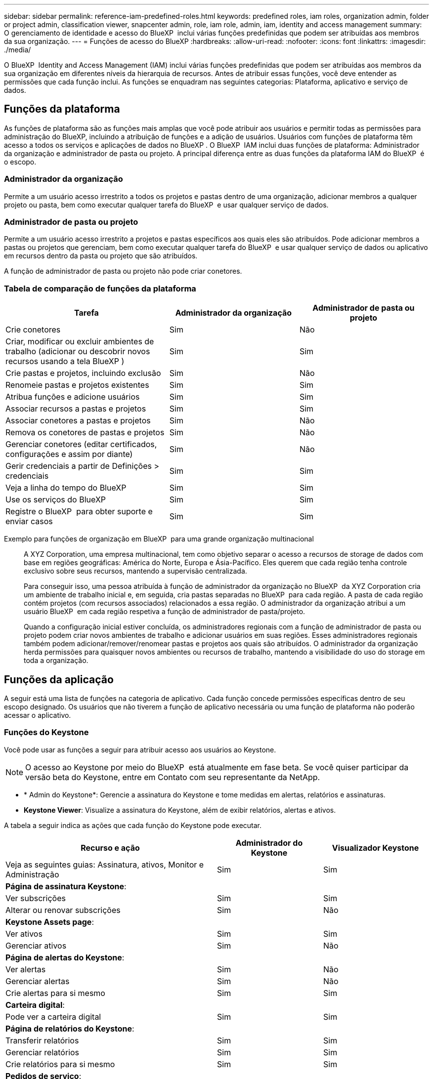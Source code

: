 ---
sidebar: sidebar 
permalink: reference-iam-predefined-roles.html 
keywords: predefined roles, iam roles, organization admin, folder or project admin, classification viewer, snapcenter admin, role, iam role, admin, iam, identity and access management 
summary: O gerenciamento de identidade e acesso do BlueXP  inclui várias funções predefinidas que podem ser atribuídas aos membros da sua organização. 
---
= Funções de acesso do BlueXP
:hardbreaks:
:allow-uri-read: 
:nofooter: 
:icons: font
:linkattrs: 
:imagesdir: ./media/


[role="lead"]
O BlueXP  Identity and Access Management (IAM) inclui várias funções predefinidas que podem ser atribuídas aos membros da sua organização em diferentes níveis da hierarquia de recursos. Antes de atribuir essas funções, você deve entender as permissões que cada função inclui. As funções se enquadram nas seguintes categorias: Plataforma, aplicativo e serviço de dados.



== Funções da plataforma

As funções de plataforma são as funções mais amplas que você pode atribuir aos usuários e permitir todas as permissões para administração do BlueXP, incluindo a atribuição de funções e a adição de usuários. Usuários com funções de plataforma têm acesso a todos os serviços e aplicações de dados no BlueXP . O BlueXP  IAM inclui duas funções de plataforma: Administrador da organização e administrador de pasta ou projeto. A principal diferença entre as duas funções da plataforma IAM do BlueXP  é o escopo.



=== Administrador da organização

Permite a um usuário acesso irrestrito a todos os projetos e pastas dentro de uma organização, adicionar membros a qualquer projeto ou pasta, bem como executar qualquer tarefa do BlueXP  e usar qualquer serviço de dados.



=== Administrador de pasta ou projeto

Permite a um usuário acesso irrestrito a projetos e pastas específicos aos quais eles são atribuídos. Pode adicionar membros a pastas ou projetos que gerenciam, bem como executar qualquer tarefa do BlueXP  e usar qualquer serviço de dados ou aplicativo em recursos dentro da pasta ou projeto que são atribuídos.

A função de administrador de pasta ou projeto não pode criar conetores.



=== Tabela de comparação de funções da plataforma

[cols="24,19,19"]
|===
| Tarefa | Administrador da organização | Administrador de pasta ou projeto 


| Crie conetores | Sim | Não 


| Criar, modificar ou excluir ambientes de trabalho (adicionar ou descobrir novos recursos usando a tela BlueXP ) | Sim | Sim 


| Crie pastas e projetos, incluindo exclusão | Sim | Não 


| Renomeie pastas e projetos existentes | Sim | Sim 


| Atribua funções e adicione usuários | Sim | Sim 


| Associar recursos a pastas e projetos | Sim | Sim 


| Associar conetores a pastas e projetos | Sim | Não 


| Remova os conetores de pastas e projetos | Sim | Não 


| Gerenciar conetores (editar certificados, configurações e assim por diante) | Sim | Não 


| Gerir credenciais a partir de Definições > credenciais | Sim | Sim 


| Veja a linha do tempo do BlueXP  | Sim | Sim 


| Use os serviços do BlueXP  | Sim | Sim 


| Registre o BlueXP  para obter suporte e enviar casos | Sim | Sim 
|===
Exemplo para funções de organização em BlueXP  para uma grande organização multinacional:: A XYZ Corporation, uma empresa multinacional, tem como objetivo separar o acesso a recursos de storage de dados com base em regiões geográficas: América do Norte, Europa e Ásia-Pacífico. Eles querem que cada região tenha controle exclusivo sobre seus recursos, mantendo a supervisão centralizada.
+
--
Para conseguir isso, uma pessoa atribuída à função de administrador da organização no BlueXP  da XYZ Corporation cria um ambiente de trabalho inicial e, em seguida, cria pastas separadas no BlueXP  para cada região. A pasta de cada região contém projetos (com recursos associados) relacionados a essa região. O administrador da organização atribui a um usuário BlueXP  em cada região respetiva a função de administrador de pasta/projeto.

Quando a configuração inicial estiver concluída, os administradores regionais com a função de administrador de pasta ou projeto podem criar novos ambientes de trabalho e adicionar usuários em suas regiões. Esses administradores regionais também podem adicionar/remover/renomear pastas e projetos aos quais são atribuídos. O administrador da organização herda permissões para quaisquer novos ambientes ou recursos de trabalho, mantendo a visibilidade do uso do storage em toda a organização.

--




== Funções da aplicação

A seguir está uma lista de funções na categoria de aplicativo. Cada função concede permissões específicas dentro de seu escopo designado. Os usuários que não tiverem a função de aplicativo necessária ou uma função de plataforma não poderão acessar o aplicativo.



=== Funções do Keystone

Você pode usar as funções a seguir para atribuir acesso aos usuários ao Keystone.


NOTE: O acesso ao Keystone por meio do BlueXP  está atualmente em fase beta. Se você quiser participar da versão beta do Keystone, entre em Contato com seu representante da NetApp.

* * Admin do Keystone*: Gerencie a assinatura do Keystone e tome medidas em alertas, relatórios e assinaturas.
* *Keystone Viewer*: Visualize a assinatura do Keystone, além de exibir relatórios, alertas e ativos.


A tabela a seguir indica as ações que cada função do Keystone pode executar.

[cols="40,20a,20a"]
|===
| Recurso e ação | Administrador do Keystone | Visualizador Keystone 


| Veja as seguintes guias: Assinatura, ativos, Monitor e Administração  a| 
Sim
 a| 
Sim



3+| *Página de assinatura Keystone*: 


| Ver subscrições  a| 
Sim
 a| 
Sim



| Alterar ou renovar subscrições  a| 
Sim
 a| 
Não



3+| *Keystone Assets page*: 


| Ver ativos  a| 
Sim
 a| 
Sim



| Gerenciar ativos  a| 
Sim
 a| 
Não



3+| *Página de alertas do Keystone*: 


| Ver alertas  a| 
Sim
 a| 
Não



| Gerenciar alertas  a| 
Sim
 a| 
Não



| Crie alertas para si mesmo  a| 
Sim
 a| 
Sim



3+| *Carteira digital*: 


| Pode ver a carteira digital  a| 
Sim
 a| 
Sim



3+| *Página de relatórios do Keystone*: 


| Transferir relatórios  a| 
Sim
 a| 
Sim



| Gerenciar relatórios  a| 
Sim
 a| 
Sim



| Crie relatórios para si mesmo  a| 
Sim
 a| 
Sim



3+| *Pedidos de serviço*: 


| Criar solicitações de serviço  a| 
Sim
 a| 
Não



| Solicitações de serviço CView criadas por qualquer usuário dentro da Organização  a| 
Sim
 a| 
Sim

|===


== Funções de serviço de dados

A seguir está uma lista de funções na categoria de serviço de dados. Cada função concede permissões específicas dentro de seu escopo designado. Os usuários que não tiverem a função de serviço de dados necessária ou uma função de plataforma não poderão acessar o serviço de dados.



=== Visualizador de classificação

Fornece os resultados do exame de classificação BlueXP  da vista de capacidade.

A classificação não tem uma função de administrador.

Permissões:: Visualize as informações de conformidade e gere relatórios para recursos que eles têm permissão para acessar. Esses usuários não podem ativar ou desativar a digitalização de volumes, buckets ou esquemas de banco de dados.


Nenhuma outra ação está disponível para um membro que tenha essa função.



=== Proteção contra ransomware

Você pode usar as funções a seguir para atribuir aos usuários acesso à proteção contra ransomware.

* * Administrador de proteção contra ransomware*: Gerencie ações nas guias proteger, Alertas, recuperar, Configurações e relatórios.
* * Visualizador de proteção contra ransomware*: Visualize dados de carga de trabalho, visualize dados de alerta, baixe dados de recuperação e faça download de relatórios.


A tabela a seguir indica que as ações que cada função de proteção de ransomware do BlueXP  pode executar.

[cols="40,20a,20a"]
|===
| Recurso e ação | Administração de proteção contra ransomware | Visualizador de proteção contra ransomware 


| Visualize o painel e todas as guias  a| 
Sim
 a| 
Sim



| Inicie o teste gratuito  a| 
Sim
 a| 
Não



| Inicie a descoberta de cargas de trabalho  a| 
Sim
 a| 
Não



3+| *Na guia proteger*: 


| Adicionar, modificar ou eliminar políticas  a| 
Sim
 a| 
Não



| Proteja workloads  a| 
Sim
 a| 
Não



| Identificar dados confidenciais  a| 
Sim
 a| 
Não



| Editar a proteção da carga de trabalho  a| 
Sim
 a| 
Não



| Ver detalhes do workload  a| 
Sim
 a| 
Sim



| Transferir dados  a| 
Sim
 a| 
Sim



3+| *Na guia Alertas*: 


| Veja os detalhes do alerta  a| 
Sim
 a| 
Sim



| Editar o status do incidente  a| 
Sim
 a| 
Não



| Ver detalhes do incidente  a| 
Sim
 a| 
Sim



| Obtenha a lista completa dos arquivos afetados  a| 
Sim
 a| 
Não



| Transferir dados de alertas  a| 
Sim
 a| 
Sim



3+| *Na guia recuperar*: 


| Transferir ficheiros afetados  a| 
Sim
 a| 
Não



| Restaure o workload  a| 
Sim
 a| 
Não



| Transferir dados de recuperação  a| 
Sim
 a| 
Sim



| Transferir relatórios  a| 
Sim
 a| 
Sim



3+| *Na guia Configurações*: 


| Adicionar ou modificar destinos de cópia de segurança  a| 
Sim
 a| 
Não



| Adicionar ou modificar alvos SIEM  a| 
Sim
 a| 
Não



3+| *Na guia relatórios*: 


| Transferir relatórios  a| 
Sim
 a| 
Sim

|===


=== Administrador do SnapCenter

Permite fazer backup de snapshots de clusters ONTAP on-premises usando o backup e a recuperação do BlueXP  para aplicações.

O SnapCenter não tem uma função de visualizador.

Permissões:: Um membro que tenha essa função pode concluir as seguintes ações no BlueXP :
+
--
* Conclua qualquer ação a partir de cópia de Segurança e recuperação > aplicações
* Gerencie todos os ambientes de trabalho nos projetos e pastas para os quais eles têm permissões
* Use todos os serviços do BlueXP 


--




== Links relacionados

* link:concept-identity-and-access-management.html["Saiba mais sobre o gerenciamento de identidades e acesso do BlueXP "]
* link:task-iam-get-started.html["Comece a usar o BlueXP  IAM"]
* link:task-iam-manage-members-permissions.html["Gerenciar membros do BlueXP  e suas permissões"]
* https://docs.netapp.com/us-en/bluexp-automation/tenancyv4/overview.html["Saiba mais sobre a API para BlueXP  IAM"^]

